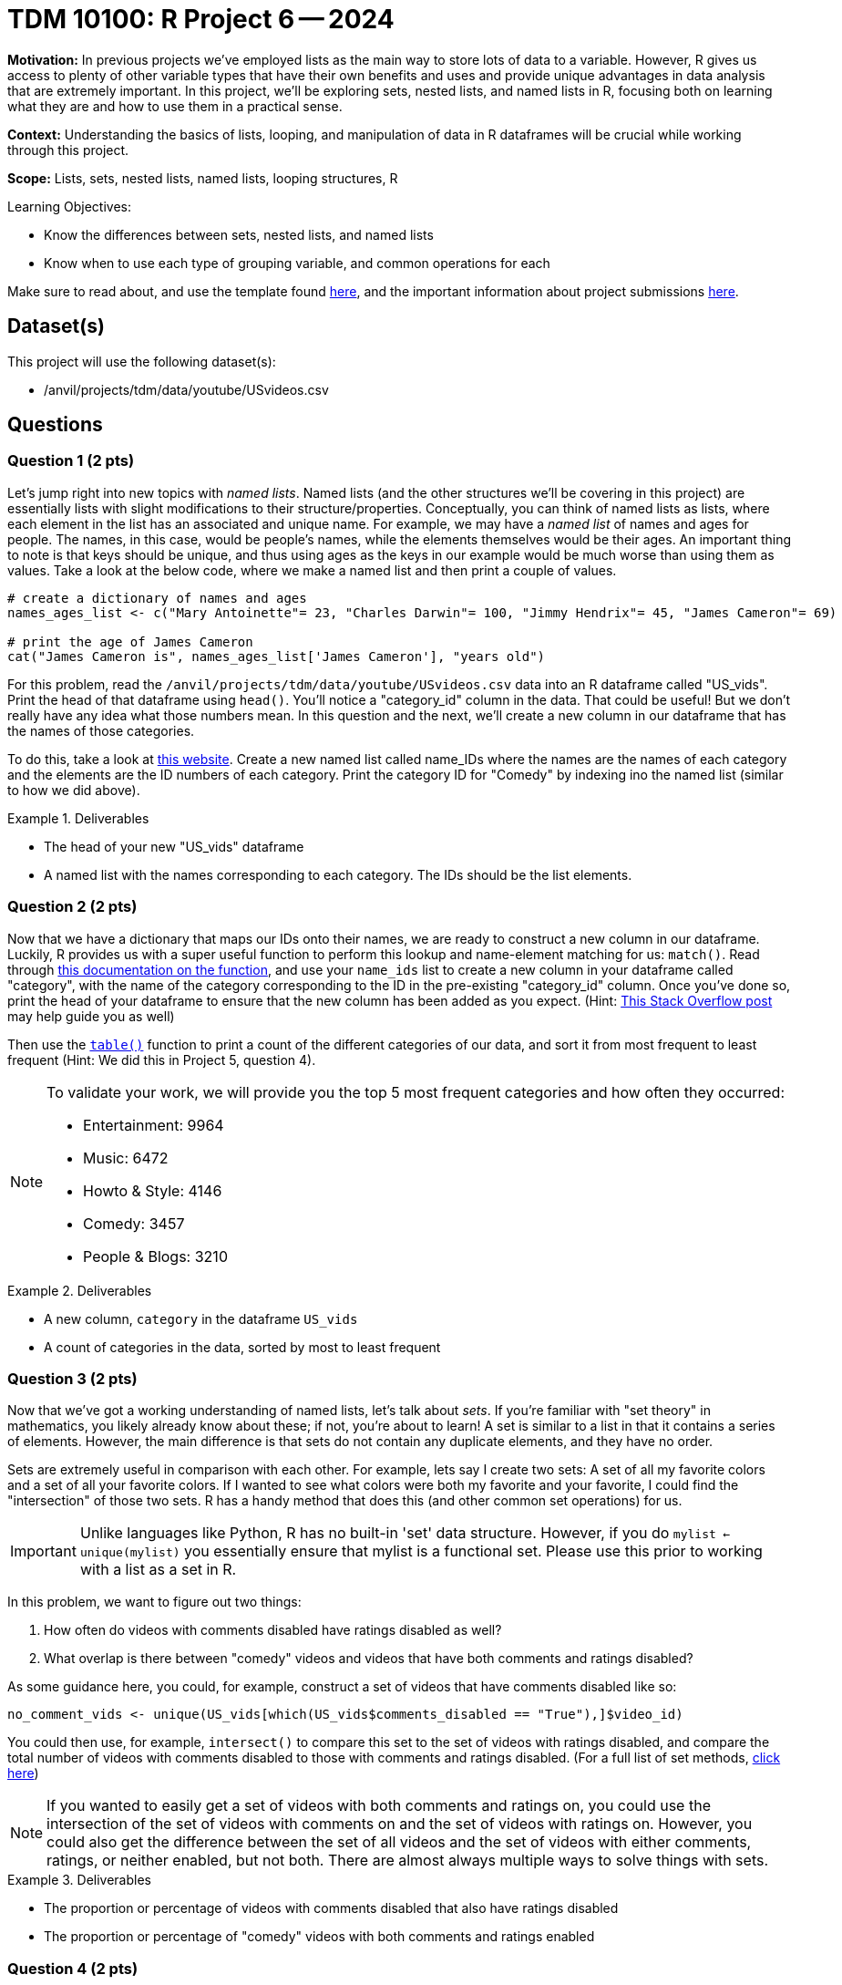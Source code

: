 = TDM 10100: R Project 6 -- 2024

**Motivation:** In previous projects we've employed lists as the main way to store lots of data to a variable. However, R gives us access to plenty of other variable types that have their own benefits and uses and provide unique advantages in data analysis that are extremely important. In this project, we'll be exploring sets, nested lists, and named lists in R, focusing both on learning what they are and how to use them in a practical sense.

**Context:** Understanding the basics of lists, looping, and manipulation of data in R dataframes will be crucial while working through this project.

**Scope:** Lists, sets, nested lists, named lists, looping structures, R

.Learning Objectives:
****
- Know the differences between sets, nested lists, and named lists
- Know when to use each type of grouping variable, and common operations for each
****

Make sure to read about, and use the template found xref:templates.adoc[here], and the important information about project submissions xref:submissions.adoc[here].

== Dataset(s)

This project will use the following dataset(s):

- /anvil/projects/tdm/data/youtube/USvideos.csv

== Questions

=== Question 1 (2 pts)

Let's jump right into new topics with _named lists_. Named lists (and the other structures we'll be covering in this project) are essentially lists with slight modifications to their structure/properties. Conceptually, you can think of named lists as lists, where each element in the list has an associated and unique name. For example, we may have a _named list_ of names and ages for people. The names, in this case, would be people's names, while the elements themselves would be their ages. An important thing to note is that keys should be unique, and thus using ages as the keys in our example would be much worse than using them as values. Take a look at the below code, where we make a named list and then print a couple of values.

[source, r]
----
# create a dictionary of names and ages
names_ages_list <- c("Mary Antoinette"= 23, "Charles Darwin"= 100, "Jimmy Hendrix"= 45, "James Cameron"= 69)

# print the age of James Cameron
cat("James Cameron is", names_ages_list['James Cameron'], "years old")
----

For this problem, read the `/anvil/projects/tdm/data/youtube/USvideos.csv` data into an R dataframe called "US_vids". Print the head of that dataframe using `head()`. You'll notice a "category_id" column in the data. That could be useful! But we don't really have any idea what those numbers mean. In this question and the next, we'll create a new column in our dataframe that has the names of those categories.

To do this, take a look at https://mixedanalytics.com/blog/list-of-youtube-video-category-ids/[this website]. Create a new named list called name_IDs where the names are the names of each category and the elements are the ID numbers of each category. Print the category ID for "Comedy" by indexing ino the named list (similar to how we did above).

.Deliverables
====
- The head of your new "US_vids" dataframe
- A named list with the names corresponding to each category. The IDs should be the list elements.
====

=== Question 2 (2 pts)

Now that we have a dictionary that maps our IDs onto their names, we are ready to construct a new column in our dataframe. Luckily, R provides us with a super useful function to perform this lookup and name-element matching for us: `match()`. Read through https://www.rdocumentation.org/packages/base/versions/3.6.2/topics/match[this documentation on the function], and use your `name_ids` list to create a new column in your dataframe called "category", with the name of the category corresponding to the ID in the pre-existing "category_id" column. Once you've done so, print the head of your dataframe to ensure that the new column has been added as you expect. (Hint: https://stackoverflow.com/questions/21422188/how-to-get-name-from-a-value-in-an-r-vector-with-names[This Stack Overflow post] may help guide you as well)

Then use the https://www.rdocumentation.org/packages/base/versions/3.6.2/topics/table[`table()`] function to print a count of the different categories of our data, and sort it from most frequent to least frequent (Hint: We did this in Project 5, question 4).

[NOTE]
====
To validate your work, we will provide you the top 5 most frequent categories and how often they occurred:

- Entertainment: 9964
- Music: 6472
- Howto & Style: 4146
- Comedy: 3457
- People & Blogs: 3210
====

.Deliverables
====
- A new column, `category` in the dataframe `US_vids`
- A count of categories in the data, sorted by most to least frequent
====

=== Question 3 (2 pts)

Now that we've got a working understanding of named lists, let's talk about _sets_. If you're familiar with "set theory" in mathematics, you likely already know about these; if not, you're about to learn! A set is similar to a list in that it contains a series of elements. However, the main difference is that sets do not contain any duplicate elements, and they have no order.

Sets are extremely useful in comparison with each other. For example, lets say I create two sets: A set of all my favorite colors and a set of all your favorite colors. If I wanted to see what colors were both my favorite and your favorite, I could find the "intersection" of those two sets. R has a handy method that does this (and other common set operations) for us.

[IMPORTANT]
====
Unlike languages like Python, R has no built-in 'set' data structure. However, if you do `mylist <- unique(mylist)` you essentially ensure that mylist is a functional set. Please use this prior to working with a list as a set in R.
====

In this problem, we want to figure out two things:

. How often do videos with comments disabled have ratings disabled as well? 
. What overlap is there between "comedy" videos and videos that have both comments and ratings disabled?

As some guidance here, you could, for example, construct a set of videos that have comments disabled like so:

[source, r]
----
no_comment_vids <- unique(US_vids[which(US_vids$comments_disabled == "True"),]$video_id)
----

You could then use, for example, `intersect()` to compare this set to the set of videos with ratings disabled, and compare the total number of videos with comments disabled to those with comments and ratings disabled. (For a full list of set methods, https://stat.ethz.ch/R-manual/R-devel/library/base/html/sets.html[click here])

[NOTE]
====
If you wanted to easily get a set of videos with both comments and ratings on, you could use the intersection of the set of videos with comments on and the set of videos with ratings on. However, you could also get the difference between the set of all videos and the set of videos with either comments, ratings, or neither enabled, but not both. There are almost always multiple ways to solve things with sets.
====

.Deliverables
====
- The proportion or percentage of videos with comments disabled that also have ratings disabled
- The proportion or percentage of "comedy" videos with both comments and ratings enabled
====

=== Question 4 (2 pts)

Interesting. It looks like most comedy videos have most ratings and comments enabled. That makes sense, right? Comedians rely a lot on community feedback to improve their routines, so we would probably expect that they want to encourage things like leaving feedback and voting on whether they liked the video or not. However, we have a _LOT_ of categories in our data. Do you think this will hold for all the others?

In this question, we want you to create a named list called `category_censorship` where the names are the names of the categories in our data, and the list elements are the percentage of videos in that category that have both comments and ratings enabled. We've provided some starter code for you below, and if you use your work from the last question the actual amount of new code you'll have to write will be minimal:

[source, r]
----
# create empty list
category_censorship <- c()

for (category in unique(US_vids$category)) {
    # figure out how much of the category is censored using sets
    # (Hint: This is very similar to the last problem)
    
    percent_censored <- # Fill this in as needed
    
    category_censorship[category] <- percent_censored
}
    
# fancy printing to make results look nicer
for (name in names(category_censorship)) {
    cat(name, "is", category_censorship[name], "% uncensored\n")
}
----

Be sure to print your final results for the category. If you want to make things look better, you can try and sort your list based on percentage of censored videos, and even make pretty formatting for your printed results, but you don't need to in order to get full credit for this problem.

.Deliverables
====
- Your printed `category_censorship` list, defined as described above.
====

=== Question 5 (2 pts)

Let's finish up the project by discussing nested lists. As we briefly discussed in the last project, lists can hold different types of data including, you guessed it, more lists! While this may seem convoluted and ridiculous, it is actually used all the time. Dataframes themselves are essentially, at their most basic, very similar to nested lists.

One powerful utility of nested lists is organizing data in a tabular way, where, for example, the wrapping list is used as a list of the rows in our table, and the inner list is a list of each column of data for each row.

For this question your task is to create your own table. Choose some subset of the `US_vids` dataframe (for example, comedy videos only) and create a table using nested lists for the rows and a list to store all the rows. Be sure that the first row in your table is made up of the column headers.

To complete the question, run the relevant section of the below code to print out the first 5 entries of your table.

[NOTE]
====
If you're struggling at figuring out how to do this, take a look at https://stackoverflow.com/questions/14730001/converting-a-data-frame-to-a-list-of-lists[this post] for a good starting point.
====

[source, r]
----
#print the first few rows of your table
head(mytable)
----

.Deliverables
====
- A table of your own design that uses nested lists to store data
- The results of running the provided print statements
====

== Submitting your Work

This project caps our section of the course on basic variable types and group-based variables in R. In closing out this project, we have learned the basic variable types available to us, common use cases for each, and how we can practically apply them in order to store, access, manipulate, and analyze data in an organized and efficient manner.

In the next series of projects, we'll be diving into one of the deepest, most important parts of all of data science in R: functions. These upcoming projects will be an amalgamation of everything you've learned so far, and once you have functions under your belt you'll really have all the basic tools native R Python that you need. Be sure you understand everything so far, as the next projects will continue to challenge and expand on what we've learned. Never hesitate to reach out for assistance as needed. See you next week! 

.Items to submit
====
- firstname_lastname_project6.ipynb
====

[WARNING]
====
You _must_ double check your `.ipynb` after submitting it in gradescope. A _very_ common mistake is to assume that your `.ipynb` file has been rendered properly and contains your code, markdown, and code output even though it may not. **Please** take the time to double check your work. See https://the-examples-book.com/projects/current-projects/submissions[here] for instructions on how to double check this.

You **will not** receive full credit if your `.ipynb` file does not contain all of the information you expect it to, or if it does not render properly in Gradescope. Please ask a TA if you need help with this.
====